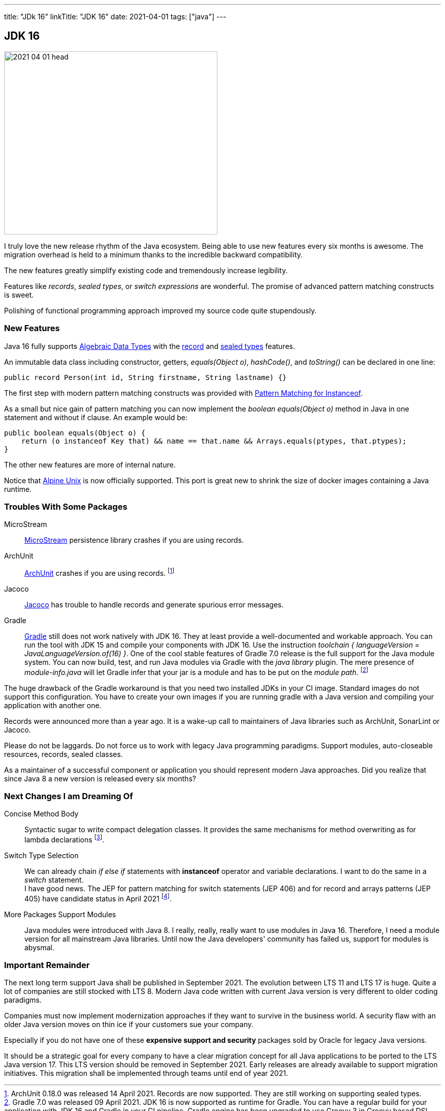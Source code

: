 ---
title: "JDk 16"
linkTitle: "JDK 16"
date: 2021-04-01
tags: ["java"]
---

== JDK 16
:author: Marcel Baumann
:email: <marcel.baumann@tangly.net>
:homepage: https://www.tangly.net/
:company: https://www.tangly.net/[tangly llc]

image::2021-04-01-head.png[width=420,height=360,role=left]
I truly love the new release rhythm of the Java ecosystem.
Being able to use new features every six months is awesome.
The migration overhead is held to a minimum thanks to the incredible backward compatibility.

The new features greatly simplify existing code and tremendously increase legibility.

Features like _records_, _sealed types_, or _switch expressions_ are wonderful.
The promise of advanced pattern matching constructs is sweet.

Polishing of functional programming approach improved my source code quite stupendously.

=== New Features

Java 16 fully supports https://en.wikipedia.org/wiki/Algebraic_data_type[Algebraic Data Types] with the https://openjdk.java.net/jeps/395[record] and
https://openjdk.java.net/jeps/397[sealed types] features.

An immutable data class including constructor, getters, _equals(Object o)_, _hashCode()_, and _toString()_ can be declared in one line:

[source,java]
----
public record Person(int id, String firstname, String lastname) {}
----

The first step with modern pattern matching constructs was provided with https://openjdk.java.net/jeps/394[Pattern Matching for Instanceof].

As a small but nice gain of pattern matching you can now implement the _boolean equals(Object o)_ method in Java in one statement and without if clause.
An example would be:

[source,java]
----
public boolean equals(Object o) {
    return (o instanceof Key that) && name == that.name && Arrays.equals(ptypes, that.ptypes);
}
----

The other new features are more of internal nature.

Notice that https://openjdk.java.net/jeps/386[Alpine Unix] is now officially supported.
This port is great new to shrink the size of docker images containing a Java runtime.

=== Troubles With Some Packages

MicroStream:: https://microstream.one/[MicroStream] persistence library crashes if you are using records.
ArchUnit:: https://www.archunit.org/[ArchUnit] crashes if you are using records.
footnote:[ArchUnit 0.18.0 was released 14 April 2021. Records are now supported.
They are still working on supporting sealed types.]
Jacoco:: https://www.eclemma.org/jacoco/index.html[Jacoco] has trouble to handle records and generate spurious error messages.
Gradle:: https://gradle.org/[Gradle] still does not work natively with JDK 16.
They at least provide a well-documented and workable approach.
You can run the tool with JDK 15 and compile your components with JDK 16.
Use the instruction _toolchain { languageVersion = JavaLanguageVersion.of(16) }_.
One of the cool stable features of Gradle 7.0 release is the full support for the Java module system.
You can now build, test, and run Java modules via Gradle with the _java library_ plugin.
The mere presence of _module-info.java_ will let Gradle infer that your jar is a module and has to be put on the _module path_.
footnote:[Gradle 7.0 was released 09 April 2021. JDK 16 is now supported as runtime for Gradle.
You can have a regular build for your application with JDK 16 and Gradle in your CI pipeline.
Gradle engine has been upgraded to use Groovy 3 in Groovy based DSL build scripts to fully support JDK 16.]

The huge drawback of the Gradle workaround is that you need two installed JDKs in your CI image.
Standard images do not support this configuration.
You have to create your own images if you are running gradle with a Java version and compiling your application with another one.

Records were announced more than a year ago.
It is a wake-up call to maintainers of Java libraries such as ArchUnit, SonarLint or Jacoco.

Please do not be laggards.
Do not force us to work with legacy Java programming paradigms.
Support modules, auto-closeable resources, records, sealed classes.

As a maintainer of a successful component or application you should represent modern Java approaches.
Did you realize that since Java 8 a new version is released every six months?

=== Next Changes I am Dreaming Of

Concise Method Body:: Syntactic sugar to write compact delegation classes.
It provides the same mechanisms for method overwriting as for lambda declarations
footnote:[I had to accept that this feature will not be part of the LTS release Java 17.].

Switch Type Selection:: We can already chain _if else if_ statements with *instanceof* operator and variable declarations.
I want to do the same in a _switch_ statement. +
I have good news.
The JEP for pattern matching for switch statements (JEP 406) and for record and arrays patterns (JEP 405) have candidate status in April 2021
footnote:[First extensions for pattern matching will be part as preview functionality of the LTS release Java 17.].

More Packages Support Modules:: Java modules were introduced with Java 8.
I really, really, really want to use modules in Java 16.
Therefore, I need a module version for all mainstream Java libraries.
Until now the Java developers' community has failed us, support for modules is abysmal.

=== Important Remainder

The next long term support Java shall be published in September 2021.
The evolution between LTS 11 and LTS 17 is huge.
Quite a lot of companies are still stocked with LTS 8.
Modern Java code written with current Java version is very different to older coding paradigms.

Companies must now implement modernization approaches if they want to survive in the business world.
A security flaw with an older Java version moves on thin ice if your customers sue your company.

Especially if you do not have one of these *expensive support and security* packages sold by Oracle for legacy Java versions.

It should be a strategic goal for every company to have a clear migration concept for all Java applications to be ported to the LTS Java version 17.
This LTS version should be removed in September 2021.
Early releases are already available to support migration initiatives.
This migration shall be implemented through teams until end of year 2021.
